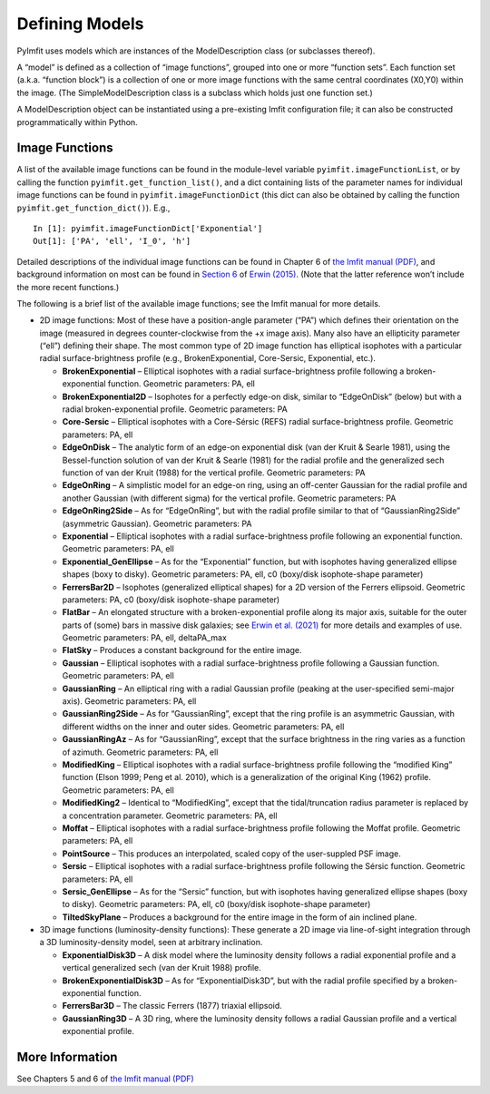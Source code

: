 Defining Models
===============

PyImfit uses models which are instances of the ModelDescription class
(or subclasses thereof).

A “model” is defined as a collection of “image functions”, grouped into
one or more “function sets”. Each function set (a.k.a. “function block”)
is a collection of one or more image functions with the same central
coordinates (X0,Y0) within the image. (The SimpleModelDescription class
is a subclass which holds just one function set.)

A ModelDescription object can be instantiated using a pre-existing Imfit
configuration file; it can also be constructed programmatically within
Python.

Image Functions
---------------

A list of the available image functions can be found in the module-level
variable ``pyimfit.imageFunctionList``, or by calling the function
``pyimfit.get_function_list()``, and a dict containing lists of the
parameter names for individual image functions can be found in
``pyimfit.imageFunctionDict`` (this dict can also be obtained by calling
the function ``pyimfit.get_function_dict()``). E.g.,

::

   In [1]: pyimfit.imageFunctionDict['Exponential']                                                                                                                                                               
   Out[1]: ['PA', 'ell', 'I_0', 'h']

Detailed descriptions of the individual image functions can be found in
Chapter 6 of `the Imfit manual
(PDF) <https://www.mpe.mpg.de/~erwin/resources/imfit/imfit_howto.pdf>`__,
and background information on most can be found in `Section
6 <https://iopscience.iop.org/article/10.1088/0004-637X/799/2/226#apj506756s6>`__
of `Erwin
(2015) <https://ui.adsabs.harvard.edu/abs/2015ApJ...799..226E/abstract>`__.
(Note that the latter reference won’t include the more recent
functions.)

The following is a brief list of the available image functions; see the
Imfit manual for more details.

-  2D image functions: Most of these have a position-angle parameter
   (“PA”) which defines their orientation on the image (measured in
   degrees counter-clockwise from the +x image axis). Many also have an
   ellipticity parameter (“ell”) defining their shape. The most common
   type of 2D image function has elliptical isophotes with a particular
   radial surface-brightness profile (e.g., BrokenExponential,
   Core-Sersic, Exponential, etc.).

   -  **BrokenExponential** – Elliptical isophotes with a radial
      surface-brightness profile following a broken-exponential
      function. Geometric parameters: PA, ell

   -  **BrokenExponential2D** – Isophotes for a perfectly edge-on disk,
      similar to “EdgeOnDisk” (below) but with a radial
      broken-exponential profile. Geometric parameters: PA

   -  **Core-Sersic** – Elliptical isophotes with a Core-Sérsic (REFS)
      radial surface-brightness profile. Geometric parameters: PA, ell

   -  **EdgeOnDisk** – The analytic form of an edge-on exponential disk
      (van der Kruit & Searle 1981), using the Bessel-function solution
      of van der Kruit & Searle (1981) for the radial profile and the
      generalized sech function of van der Kruit (1988) for the vertical
      profile. Geometric parameters: PA

   -  **EdgeOnRing** – A simplistic model for an edge-on ring, using an
      off-center Gaussian for the radial profile and another Gaussian
      (with different sigma) for the vertical profile. Geometric
      parameters: PA

   -  **EdgeOnRing2Side** – As for “EdgeOnRing”, but with the radial
      profile similar to that of “GaussianRing2Side” (asymmetric
      Gaussian). Geometric parameters: PA

   -  **Exponential** – Elliptical isophotes with a radial
      surface-brightness profile following an exponential function.
      Geometric parameters: PA, ell

   -  **Exponential_GenEllipse** – As for the “Exponential” function,
      but with isophotes having generalized ellipse shapes (boxy to
      disky). Geometric parameters: PA, ell, c0 (boxy/disk
      isophote-shape parameter)

   -  **FerrersBar2D** – Isophotes (generalized elliptical shapes) for a
      2D version of the Ferrers ellipsoid. Geometric parameters: PA, c0
      (boxy/disk isophote-shape parameter)

   -  **FlatBar** – An elongated structure with a broken-exponential
      profile along its major axis, suitable for the outer parts of
      (some) bars in massive disk galaxies; see `Erwin et
      al. (2021) <https://ui.adsabs.harvard.edu/abs/2021MNRAS.502.2446E/abstract>`__
      for more details and examples of use. Geometric parameters: PA,
      ell, deltaPA_max

   -  **FlatSky** – Produces a constant background for the entire image.

   -  **Gaussian** – Elliptical isophotes with a radial
      surface-brightness profile following a Gaussian function.
      Geometric parameters: PA, ell

   -  **GaussianRing** – An elliptical ring with a radial Gaussian
      profile (peaking at the user-specified semi-major axis). Geometric
      parameters: PA, ell

   -  **GaussianRing2Side** – As for “GaussianRing”, except that the
      ring profile is an asymmetric Gaussian, with different widths on
      the inner and outer sides. Geometric parameters: PA, ell

   -  **GaussianRingAz** – As for “GaussianRing”, except that the
      surface brightness in the ring varies as a function of azimuth.
      Geometric parameters: PA, ell

   -  **ModifiedKing** – Elliptical isophotes with a radial
      surface-brightness profile following the “modified King” function
      (Elson 1999; Peng et al. 2010), which is a generalization of the
      original King (1962) profile. Geometric parameters: PA, ell

   -  **ModifiedKing2** – Identical to “ModifiedKing”, except that the
      tidal/truncation radius parameter is replaced by a concentration
      parameter. Geometric parameters: PA, ell

   -  **Moffat** – Elliptical isophotes with a radial surface-brightness
      profile following the Moffat profile. Geometric parameters: PA,
      ell

   -  **PointSource** – This produces an interpolated, scaled copy of
      the user-suppled PSF image.

   -  **Sersic** – Elliptical isophotes with a radial surface-brightness
      profile following the Sérsic function. Geometric parameters: PA,
      ell

   -  **Sersic_GenEllipse** – As for the “Sersic” function, but with
      isophotes having generalized ellipse shapes (boxy to disky).
      Geometric parameters: PA, ell, c0 (boxy/disk isophote-shape
      parameter)

   -  **TiltedSkyPlane** – Produces a background for the entire image in
      the form of ain inclined plane.

-  3D image functions (luminosity-density functions): These generate a
   2D image via line-of-sight integration through a 3D
   luminosity-density model, seen at arbitrary inclination.

   -  **ExponentialDisk3D** – A disk model where the luminosity density
      follows a radial exponential profile and a vertical generalized
      sech (van der Kruit 1988) profile.

   -  **BrokenExponentialDisk3D** – As for “ExponentialDisk3D”, but with
      the radial profile specified by a broken-exponential function.

   -  **FerrersBar3D** – The classic Ferrers (1877) triaxial ellipsoid.

   -  **GaussianRing3D** – A 3D ring, where the luminosity density
      follows a radial Gaussian profile and a vertical exponential
      profile.

More Information
----------------

See Chapters 5 and 6 of `the Imfit manual
(PDF) <https://www.mpe.mpg.de/~erwin/resources/imfit/imfit_howto.pdf>`__
